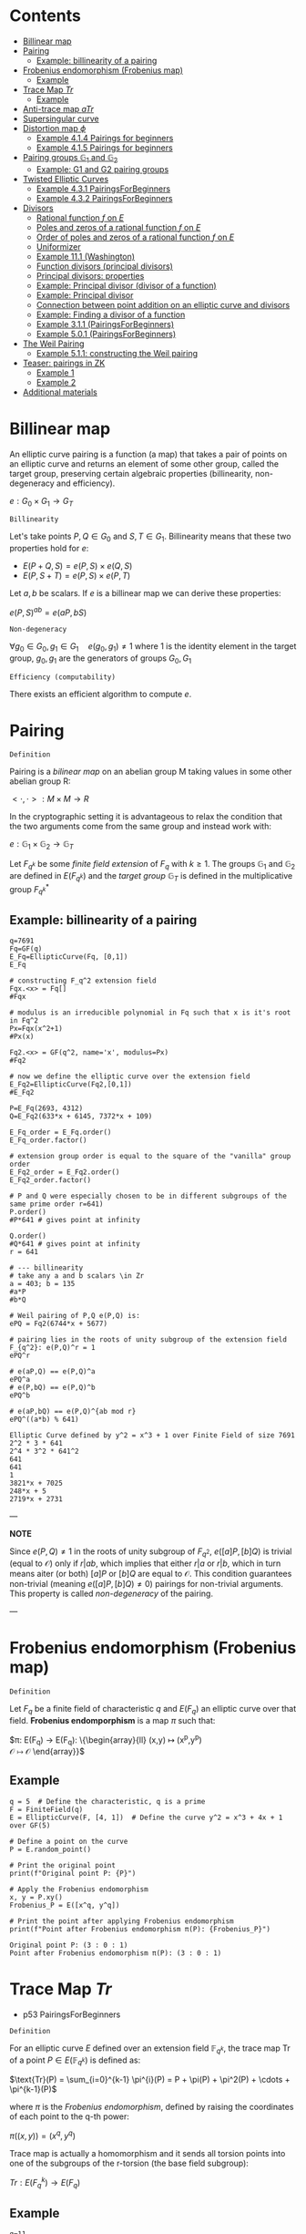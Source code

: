 #+STARTUP: overview
#+latex_class_options: [14pt]

* Contents
:PROPERTIES:
:VISIBILITY:  all
:TOC:      :include all :ignore this :depth 2
:END:
:CONTENTS:
- [[#billinear-map][Billinear map]]
- [[#pairing][Pairing]]
  - [[#example-billinearity-of-a-pairing][Example: billinearity of a pairing]]
- [[#frobenius-endomorphism-frobenius-map][Frobenius endomorphism (Frobenius map)]]
  - [[#example][Example]]
- [[#trace-map-tr][Trace Map $Tr$]]
  - [[#example][Example]]
- [[#anti-trace-map-atr][Anti-trace map $aTr$]]
- [[#supersingular-curve][Supersingular curve]]
- [[#distortion-map-phi][Distortion map $\phi$]]
  - [[#example-414-pairings-for-beginners][Example 4.1.4 Pairings for beginners]]
  - [[#example-415-pairings-for-beginners][Example 4.1.5 Pairings for beginners]]
- [[#pairing-groups-mathbbg_1-and-mathbbg_2][Pairing groups $\mathbb{G}_1$ and $\mathbb{G}_2$]]
  - [[#example-g1-and-g2-pairing-groups][Example: G1 and G2 pairing groups]]
- [[#twisted-elliptic-curves][Twisted Elliptic Curves]]
  - [[#example-431-pairingsforbeginners][Example 4.3.1 PairingsForBeginners]]
  - [[#example-432-pairingsforbeginners][Example 4.3.2 PairingsForBeginners]]
- [[#divisors][Divisors]]
  - [[#rational-function-f-on-e][Rational function $f$ on $E$]]
  - [[#poles-and-zeros-of-a-rational-function-f-on-e][Poles and zeros of a rational function $f$ on $E$]]
  - [[#order-of-poles-and-zeros-of-a-rational-function-f-on-e][Order of poles and zeros of a rational function $f$ on $E$]]
  - [[#uniformizer][Uniformizer]]
  - [[#example-111-washington][Example 11.1 (Washington)]]
  - [[#function-divisors-principal-divisors][Function divisors (principal divisors)]]
  - [[#principal-divisors-properties][Principal divisors: properties]]
  - [[#example-principal-divisor-divisor-of-a-function][Example: Principal divisor (divisor of a function)]]
  - [[#example-principal-divisor][Example: Principal divisor]]
  - [[#connection-between-point-addition-on-an-elliptic-curve-and-divisors][Connection between point addition on an elliptic curve and divisors]]
  - [[#example-finding-a-divisor-of-a-function][Example: Finding a divisor of a function]]
  - [[#example-311-pairingsforbeginners][Example 3.1.1 (PairingsForBeginners)]]
  - [[#example-501-pairingsforbeginners][Example 5.0.1 (PairingsForBeginners)]]
- [[#the-weil-pairing][The Weil Pairing]]
  - [[#example-511-constructing-the-weil-pairing][Example 5.1.1: constructing the Weil pairing]]
- [[#teaser-pairings-in-zk][Teaser: pairings in ZK]]
  - [[#example-1][Example 1]]
  - [[#example-2][Example 2]]
- [[#additional-materials][Additional materials]]
:END:

* Billinear map
An elliptic curve pairing is a function (a map) that takes a pair of points on an elliptic curve and returns an element of some other group, called the target group, preserving certain algebraic properties (billinearity, non-degeneracy and efficiency).

$e: G_0 \times G_1 \rightarrow G_T$

=Billinearity=

Let's take points $P,Q \in G_0$ and $S,T \in G_1$.
Billinearity means that these two properties hold for $e$:
- $E(P+Q,S)=e(P,S) \times e(Q,S)$
- $E(P,S+T)=e(P,S) \times e(P,T)$

Let $a,b$ be scalars. If $e$ is a billinear map we can derive these properties:
\begin{equation*}
e(aP,bS) = e\left( (a-1)P + P,bS \right) = e\left( (a-1)P, bS \right) \times e\left( P,bS \right) = e\left( (a-2)P + P,bS \right) \times e\left( P,bS \right) = e\left( (a-2)P, bS \right) \times e\left( P,bS \right)^{2} = \dots = e\left( P,bS \right)^{a}
\end{equation*}

\begin{equation*}
e\left( P,bS \right)^{a} = e \left( P, (b-1)S+S \right)^{a} = \left[ e \left( P, (b-1)S \right) \times e \left( P, S \right) \right]^{a}= \dots =e \left( P, S \right) ^{ab}
\end{equation*}

\begin{equation*}
e \left( P, S \right) ^{ab}= \dots = e \left( P, abS \right)= \dots = e \left( abP, S \right)
\end{equation*}

$e(P,S)^{ab} = e(aP,bS)$

=Non-degeneracy=

$\forall g_0 \in G_0,  g_1 \in G_1 \quad e \left( g_0, g_1 \right) \neq 1$
where $1$ is the identity element in the target group, $g_0,g_1$ are the generators of groups $G_0,G_1$

=Efficiency (computability)=

There exists an efficient algorithm to compute $e$.
* Pairing
=Definition=

Pairing is a [[BilinearMap][bilinear map]] on an abelian group M taking values in some other abelian group R:

$<\cdot ,\cdot>: M \times M \rightarrow R$

In the cryptographic setting it is advantageous to relax the condition that the two arguments come from the same group and instead work with:

$e : \mathbb{G}_1 \times \mathbb{G}_2 \rightarrow \mathbb{G}_T$

Let $F_{q^k}$ be some [[PrimeFieldExtension][finite field extension]] of $F_q$ with $k\geq 1$. The groups $\mathbb{G}_1$ and $\mathbb{G}_2$ are defined in $E(F_{q^k})$ and the /target group/ $\mathbb{G}_T$ is defined in the multiplicative group $F_{q^k}^{*}$

** Example: billinearity of a pairing
#+BEGIN_SRC sage :session . :exports both
q=7691
Fq=GF(q)
E_Fq=EllipticCurve(Fq, [0,1])
E_Fq

# constructing F_q^2 extension field
Fqx.<x> = Fq[]
#Fqx

# modulus is an irreducible polynomial in Fq such that x is it's root in Fq^2
Px=Fqx(x^2+1)
#Px(x)

Fq2.<x> = GF(q^2, name='x', modulus=Px)
#Fq2

# now we define the elliptic curve over the extension field
E_Fq2=EllipticCurve(Fq2,[0,1])
#E_Fq2

P=E_Fq(2693, 4312)
Q=E_Fq2(633*x + 6145, 7372*x + 109)

E_Fq_order = E_Fq.order()
E_Fq_order.factor()

# extension group order is equal to the square of the "vanilla" group order
E_Fq2_order = E_Fq2.order()
E_Fq2_order.factor()

# P and Q were especially chosen to be in different subgroups of the same prime order r=641)
P.order()
#P*641 # gives point at infinity

Q.order()
#Q*641 # gives point at infinity
r = 641

# --- billinearity
# take any a and b scalars \in Zr
a = 403; b = 135
#a*P
#b*Q

# Weil pairing of P,Q e(P,Q) is:
ePQ = Fq2(6744*x + 5677)

# pairing lies in the roots of unity subgroup of the extension field F_{q^2}: e(P,Q)^r = 1
ePQ^r

# e(aP,Q) == e(P,Q)^a
ePQ^a
# e(P,bQ) == e(P,Q)^b
ePQ^b

# e(aP,bQ) == e(P,Q)^{ab mod r}
ePQ^((a*b) % 641)
#+END_SRC

#+RESULTS:
: Elliptic Curve defined by y^2 = x^3 + 1 over Finite Field of size 7691
: 2^2 * 3 * 641
: 2^4 * 3^2 * 641^2
: 641
: 641
: 1
: 3821*x + 7025
: 248*x + 5
: 2719*x + 2731

---

*NOTE*

Since $e(P,Q) \neq 1$ in the roots of unity subgroup of $F_{q^2}$, $e([a]P,[b]Q)$ is trivial (equal to $\mathcal{O}$) only if $r | ab$, which implies that either $r|a$ or $r|b$, which in turn means aiter (or both) $[a]P$ or $[b]Q$ are equal to $\mathcal{O}$.
This condition guarantees non-trivial (meaning $e([a]P,[b]Q) \neq 0$) pairings for non-trivial arguments. This property is called /non-degeneracy/ of the pairing.

---

* Frobenius endomorphism (Frobenius map)
=Definition=

Let $F_q$ be a finite field of characteristic $q$ and $E(F_q)$ an elliptic curve over that field.
*Frobenius endomporphism* is a map $\pi$ such that:

$\pi: E(F_q) \rightarrow E(F_q): \left\{\begin{array}{ll}
                                         (x,y)  \mapsto (x^p,y^p) \\
                                         \mathcal{O} \mapsto \mathcal{O}
                                        \end{array}\right}$

** Example
#+begin_src sage :session . :exports both
q = 5  # Define the characteristic, q is a prime
F = FiniteField(q)
E = EllipticCurve(F, [4, 1])  # Define the curve y^2 = x^3 + 4x + 1 over GF(5)

# Define a point on the curve
P = E.random_point()

# Print the original point
print(f"Original point P: {P}")

# Apply the Frobenius endomorphism
x, y = P.xy()
Frobenius_P = E([x^q, y^q])

# Print the point after applying Frobenius endomorphism
print(f"Point after Frobenius endomorphism π(P): {Frobenius_P}")
#+end_src

#+RESULTS:
: Original point P: (3 : 0 : 1)
: Point after Frobenius endomorphism π(P): (3 : 0 : 1)

* Trace Map $Tr$
- p53 PairingsForBeginners

=Definition=

For an elliptic curve $E$ defined over an extension field $\mathbb{F}_{q^k}$, the trace map $\text{Tr}$ of a point $P \in E(\mathbb{F}_{q^k})$ is defined as:

$\text{Tr}(P) = \sum_{i=0}^{k-1} \pi^{i}(P) = P + \pi(P) + \pi^2(P) + \cdots + \pi^{k-1}(P)$

where $\pi$ is the [[*Frobenius endomorphism][Frobenius endomorphism]], defined by raising the coordinates of each point to the q-th power:

$\pi((x, y)) = (x^q, y^q)$

Trace map is actually a homomorphism and it sends all torsion points into one of the subgroups of the r-torsion (the base field subgroup):

$Tr: E(F_q^k) \rightarrow E(F_q)$

** Example
#+BEGIN_SRC sage :session . :exports both
q=11
F=GF(q)
E=EllipticCurve(F,[7,2])

E_order=E.order()
print(f"E(F_{q}) order: {E.order()}")

E_order.factor()

r=7
torsion_points = [P for P in E.points() if r * P == E(0)]

print(f"{r}-torsion points of E(F_{q}): {torsion_points}")

# embedding degree
k = 1
while not (r.divides(q^k - 1)):
    k += 1
print(f"Embedding degree of E_F{q}: {k}")

# extending E(F_q) to E(F_q^k)
# ring of polynomials with coefficients in Fq:
Fx.<x> = F[]
# irreducible polynomial on the ring
f=Fx(x^3+x+4)
print(f"Polynomial f(x)= {f} from {Fx} is irreducible in F: {f.is_irreducible()}")

# Construct F_q^k by dividing all polynomials in the ring over F by the irreducible polynomial P_mod:
Fqk.<u> = GF(q^k, name = 'u', modulus = f)
print(f"F_{q}^{k} has order: {Fqk.order()}")

# u is the root of P_mod in F_q^k
print(f"f(u)={f(u)}")

# Extending E(F_q) to F_q^k:
E_Fqk = EllipticCurve(Fqk, [7,2])
print(f"E(F_{q}^{k}) has order: {E_Fqk.order()}")

# Full r-torsion
full_torsion_points = [P for P in E_Fqk.points() if r * P == E_Fqk(0)]
print(f"Cardinality of the full {r}-torsion E[F_{q}^{k}]({r}): {len(full_torsion_points)}")

def trace_map(P):
        return sum(E_Fqk((P[0]^(q^i), P[1]^(q^i))) for i in range(k))

P = E_Fqk.random_point()
trace_P=trace_map(P)

# The trace map takes point P in E(F_q^k) to the r-torsion E(F_q)[r]:
print(f"Tr({P})={trace_P} is in the {r}-torsion E[F_{q}]: {E(trace_P) in torsion_points}")

# Notation on p 53
Q=E_Fqk(x^481 % f,x^1049 % f)
trace_map(Q)
print(f"Tr({Q})={trace_map(Q)} is in the {r}-torsion E[F_{q}]: {E(trace_map(Q)) in torsion_points}")
#+END_SRC

#+RESULTS:
#+begin_example
E(F_11) order: 7
7
7-torsion points of E(F_11): [(0 : 1 : 0), (7 : 3 : 1), (7 : 8 : 1), (8 : 3 : 1), (8 : 8 : 1), (10 : 4 : 1), (10 : 7 : 1)]
Embedding degree of E_F11: 3
Polynomial f(x)= x^3 + x + 4 from Univariate Polynomial Ring in x over Finite Field of size 11 is irreducible in F: True
F_11^3 has order: 1331
f(u)=0
E(F_11^3) has order: 1372
Cardinality of the full 7-torsion E[F_11^3](7): 49
Tr((8*u + 8 : 9*u^2 + 7*u + 4 : 1))=(10 : 4 : 1) is in the 7-torsion E[F_11]: True
(8 : 8 : 1)
Tr((4*u^2 + 7*u + 4 : 10*u^2 + 2*u + 6 : 1))=(8 : 8 : 1) is in the 7-torsion E[F_11]: True
#+end_example

* Anti-trace map $aTr$

=Definition=

Anti-trace map maps any $P \in E[r]$ to the "trace zero" subgroup $\mathbb{G}_2$:

$aTr: P \rightarrow P^{'} = [k]P - Tr(p)$

* Supersingular curve
=Definition=

An elliptic curve $E$ is called /supersingular/ if $\#E(F_q) = q+1$.
A curve which is not supersingular is called ordinary.

Supersingular curves come equipped with a [[*Distortion map $\phi$][Distortion map]] $\phi$, i.e. a non-$F_q$-rational map that takes a point in $E(F_q)$ to a point in $E(F_q^k)$.
* Distortion map $\phi$
** Example 4.1.4 Pairings for beginners
#+BEGIN_SRC sage :session . :exports both
q=59
F=GF(q)
E_F=EllipticCurve(F, [0,1])
E_order=E_F.order()

print(f"E(F_{q}) order: {E_order}")
print(f"E(F_{q}) is supersingular: {E_order == q+1}")
#r=5
#k=2
Fi.<i> = F[]
Fi
f=Fi(i^2+1)
print(f"Polynomial f(x)={f} from {Fi} is irreducible: {f.is_irreducible()}")

F_ext = F.extension(f, name = "i")
#[p for p in F_ext]
E_ext=EllipticCurve(F_ext, [0,1])
xi = E_ext(24*i+29,23*i)
# TODO : cube root of unity?
xi

def distortion_map(P):
        return (xi[0]*P[0], P[1])

# \phi^3 is equivalent to the identity map:
distortion_map(distortion_map(distortion_map((36,37*i))))
#+END_SRC

#+RESULTS:
: E(F_59) order: 60
: E(F_59) is supersingular: True
: Univariate Polynomial Ring in i over Finite Field of size 59
: Polynomial f(x)=i^2 + 1 from Univariate Polynomial Ring in i over Finite Field of size 59 is irreducible: True
: (24*i + 29 : 23*i : 1)
: (36, 37*i)

** Example 4.1.5 Pairings for beginners
#+BEGIN_SRC sage :session . :exports both
q=59
F=GF(q)
E_F=EllipticCurve(F, [1,0])

Fi.<i> = F[]
f=Fi(i^2+1)
F_ext = F.extension(f, name = "i")
E_ext=EllipticCurve(F_ext, [1,0])

def distortion_map(P):
        return (-P[0], i*P[1])

E_ext(distortion_map(distortion_map(distortion_map(distortion_map((25,30))))))

E_ext(distortion_map(distortion_map(distortion_map(distortion_map((31*i+51,34*i+49))))))
#+END_SRC

#+RESULTS:
: (25 : 30 : 1)
: (31*i + 51 : 34*i + 49 : 1)

* Pairing groups $\mathbb{G}_1$ and $\mathbb{G}_2$

=Definition: pairing groups G_1 and G_2=

Given the [[FrobeniusEndomorphism][Frobenius map]] definition we can characterize two important subgroups of the full r-torsion group $E[r]$.

The first subgroup $\mathbb{G}_1[r]$ (abbreviated $\mathbb{G}_1$ when $r$ is implicit) is defined as the one on which the [[*Frobenius endomorphism][Frobenius endomorphism]] acts trivially:

$\mathbb{G}_1[r] := \{ (x,y) \in E[r] \hspace{0.5em} | \hspace{0.5em} \pi(x,y) = (x,y) \}$

It can be shown that $\mathbb{G}_1$ is precisely the r-torsion group $E(F_p)[r]$ of the unextended elliptic curve defined over the prime field $F_p$.

The second subgroup $\mathbb{G}_2[r]$ is defined as follows:

$\mathbb{G}_2[r] := \{ (x,y) \in E[r] \hspace{0.5em} | \hspace{0.5em} \pi(x,y) = [p](x,y) \}$

---

*NOTE*

[[TraceMap][Trace Map]] of all of the points in $\mathbb{G}_2[r]$ is $\mathcal{O}$ (vanishes):

$\forall P \in \mathbb{G}_2[r] \hspace{0.5em}  Tr(P)=\mathcal{O}$

Hence it is also reffered to as the *trace zero* subgroup.
/(result attributed to Dan Boneh, see S.D Galbraith, Pairings, volume 317, Lemma IX.16)/

---

If $E(F)$ is an elliptic curve and $r$ is the largest prime factor of the curves order we call $\mathbb{G}_1[r]$ and $\mathbb{G}_2[r]$ *pairing groups* (also written $\mathbb{G}_1$ and $\mathbb{G}_2$).

** Example: G1 and G2 pairing groups
#+BEGIN_SRC sage :session . :exports both
# consider the curve E1,1(F5)
q=5
F5=GF(q)
E11_F5=EllipticCurve(F5, [1,1]);
print(f"Order of the elliptic curve: {E11_F5.order()}")

# E11_F5 has the embedding degree k = 2 with respect to r = 3
r=3
for k in range(1,q):
  if r.divides(q^k-1):
    print("Embedding degree k(r=3) =",k) ; break

# 0. Begin by finding the 3-torsion of the unextended curve over the prime field
unextended_3torsion = []
for p in E11_F5:
  if p*3 == E11_F5(0):
    unextended_3torsion.append(p);

print(unextended_3torsion)

# full r-torsion group will be in the E(Fq^k(r))=E(Fq^2)
# 1. Define the extension field
# 1.1 Find a polynomial of order m=2 irreducible in F5
F5x.<x> = F5[]
P_MOD = F5x(x^2+2)
P_MOD.is_irreducible()

# 1.2 Construct the extension field
F5_2x=GF(q^2, name='x', modulus=P_MOD)

# 2. Define the elliptic curve on the extension field
E_F5_2 = EllipticCurve(F5_2x, [1,1])

# 3. Full 3-torsion group (it's in the E_F5_2 group because embedding degree is k=2)
full_torsion_group = [P for P in E_F5_2 if r * P == E_F5_2(0)]
print("Full r-torsion group:", full_torsion_group)

# 4. G1 subgroup
G1 = []
for P in full_torsion_group:
  # we have to use the Frobenius endomorphism of the underlying field
  PiP = E_F5_2([a.frobenius() for a in P]) # \pi(P)
  if P == PiP:
    G1.append(P)

print('G1=', G1)

# as expected G1 is identical to the 3-torsion sub-group of the unextended elliptic curve (see 0.)

# 5. G2 subgroup
G2 = []
for P in full_torsion_group:
  PiP = E_F5_2([a.frobenius() for a in P]) # \pi(P)
  pP = q*P # [5]P
  if pP == PiP: # \pi(P) = [r]P
    G2.append(P)

print('G2 =', G2)

#+END_SRC

#+RESULTS:
: Order of the elliptic curve: 9
: Embedding degree k(r=3) = 2
: [(0 : 1 : 0), (2 : 1 : 1), (2 : 4 : 1)]
: True
: Full r-torsion group: [(0 : 1 : 0), (1 : x : 1), (1 : 4*x : 1), (2 : 1 : 1), (2 : 4 : 1), (2*x + 1 : x + 1 : 1), (2*x + 1 : 4*x + 4 : 1), (3*x + 1 : x + 4 : 1), (3*x + 1 : 4*x + 1 : 1)]
: G1= [(0 : 1 : 0), (2 : 1 : 1), (2 : 4 : 1)]
: G2 = [(0 : 1 : 0), (1 : x : 1), (1 : 4*x : 1)]

* IN-PROGRESS Twisted Elliptic Curves
** Example 4.3.1 PairingsForBeginners
Every twist has a degree $d$ which  which tells us the extension field of $F_q$ where $E$ and $E'$ become isomorphic (with respect to $\psi$ and $\psi^{-1}$).

$d$ is also the degree of the field of definition of $E'$ as a subfield of $F_{q^k}$, i.e. a degree $d$ twist $E'$ of $E$ will be defined over $F_{q^{k/d}}$.

In this example, $k=2$ and $E'$ is defined over $F_q$, so we are using a $d = 2$ twist, called a quadratic twist. Instead of performing the computations in the group $\mathbb{G}_2$, which require computations in the extension field $F_{q^2 }$, but instead we can use $\psi^{-1}$ to perform them in the $E'(F_q)$ before mapping the result back with the $\psi$.

$\psi^{-1}$ maps elements in $\mathbb{G}_2 \in E(F_{q^k})[r] = E(F_{q^6})[r]$ to elements in $E'(F_{q^{k/d}})[r] = E'(F_q)[r]$.

#+BEGIN_SRC sage :session . :exports both
q=11
F=GF(q)
E=EllipticCurve(F, [0, 4])
E_twist=EllipticCurve(F, [0, -4])

print(f"elliptic curve E: {E}")
print(f"twisted elliptic curve E': {E_twist}")

r=3
r_torsion=[P for P in E.points() if r*P == E(0)]
r_torsion_twist=[P for P in E_twist.points() if r*P == E_twist(0)]

k=2
Fi.<i> = F[]
f=Fi(i^k+1)
F_ext = F.extension(f, name = "i")
E_ext=EllipticCurve(F_ext, [0, 4])
E_ext_twist=EllipticCurve(F_ext, [0, -4])
full_torsion=[P for P in E_ext.points() if r*P == E_ext(0)]
full_torsion_twist=[P for P in E_ext_twist.points() if r*P == E_ext_twist(0)]

G1=r_torsion
print(f"G1 pairing subgroup of E[{r}]: {G1}")

G1_twist=r_torsion_twist
print(f"G1' pairing subgroup of E'[{r}]: {G1_twist}")

def trace_map(P, EC):
  return sum(EC((P[0]^(q^i), P[1]^(q^i), P[2])) for i in range(k))

# G2 is the "trace zero" subgroup
G2=[P for P in full_torsion if trace_map(P, E_ext) == E_ext(0)]
print(f"G2 pairing subgroup of E[{r}]: {G2}")

G2_twist=[P for P in full_torsion_twist if trace_map(P, E_ext_twist) == E_ext_twist(0)]
print(f"G2' pairing subgroup of E'[{r}]: {G2_twist}")

i=F_ext.gen()
def psi_inv(P):
  return (-P[0], i*P[1], P[2])

# \psi^{-1} : E[r] -> E[r]'
# the map works for the entire curve group
# but if we restrict the psi_inv to G2 it actually maps between curve elements in Fq^2 to Fq
for P in G2:
  x,y,z = psi_inv(P)
  print(f"{P} -> {(x, y, z)}")

# \psi : E'[r] -> E[r]
def psi(P):
  return (-P[0], -P[1]*i, P[2])

# similar, this could be the entire twisted curve: E_ext_twist.points()
for P in full_torsion_twist:
  x,y,z = psi(P)
  print(f"{P} -> {(x, y, z)}")

#+END_SRC

#+RESULTS:
#+begin_example
elliptic curve E: Elliptic Curve defined by y^2 = x^3 + 4 over Finite Field of size 11
twisted elliptic curve E': Elliptic Curve defined by y^2 = x^3 + 7 over Finite Field of size 11
G1 pairing subgroup of E[3]: [(0 : 1 : 0), (0 : 2 : 1), (0 : 9 : 1)]
G1' pairing subgroup of E'[3]: [(0 : 1 : 0), (3 : 1 : 1), (3 : 10 : 1)]
G2 pairing subgroup of E[3]: [(0 : 1 : 0), (8 : i : 1), (8 : 10*i : 1)]
G2' pairing subgroup of E'[3]: [(0 : 1 : 0), (0 : 2*i : 1), (0 : 9*i : 1)]
(0 : 1 : 0) -> (0, i, 0)
(8 : i : 1) -> (3, 10, 1)
(8 : 10*i : 1) -> (3, 1, 1)
(0 : 1 : 0) -> (0, 10*i, 0)
(0 : 2*i : 1) -> (0, 2, 1)
(0 : 9*i : 1) -> (0, 9, 1)
(3 : 1 : 1) -> (8, 10*i, 1)
(3 : 10 : 1) -> (8, i, 1)
(2*i + 4 : 1 : 1) -> (9*i + 7, 10*i, 1)
(2*i + 4 : 10 : 1) -> (9*i + 7, i, 1)
(9*i + 4 : 1 : 1) -> (2*i + 7, 10*i, 1)
(9*i + 4 : 10 : 1) -> (2*i + 7, i, 1)
#+end_example

** Example 4.3.2 PairingsForBeginners
#+BEGIN_SRC sage :session . :exports both
q=103
F=GF(q)
E=EllipticCurve(F, [0,72])
E_order=E.order()

[r for r in divisors(E_order) if r.is_prime()]

# select r as the largest prime divisor of the curve's order
r=7

k = 1
while not (r.divides(q^k - 1)):
    k += 1
k

r_torsion=[P for P in E.points() if r*P== E(0) ]
#r_torsion

# define the extension Fq^k
R.<u> = F[]
mod_poly=R(u^6+2)
#mod_poly.is_irreducible()
Fqk=F.extension(modulus=mod_poly, name = 'u')
Fqk

EFqk=EllipticCurve(Fqk, [0,72])
#full_r_torsion=[P for P in EFqk.points() if r*P == EFqk(0) ] #NOTE: gets intractable

def trace_map(P):
        return sum(EFqk((P[0]^(q^i), P[1]^(q^i))) for i in range(k))

# trace zero subgroup G2 is generated by this point:
G=EFqk(35*u^4,42*u^3)

trace_map(G*5)

# NOTE: we should probably go all the way to q^k but the group is visible already
G2=set([i*G for i in (1..q) ])
G2

u=Fqk.gen()

# d=6
E_twist=EllipticCurve(F, [0,72*u^6])
E_twist

r_torsion_twist = [p for p in E_twist.points() if r*p == E_twist(0)]
r_torsion_twist

# \psi^{-1} : E[r] -> E[r]'
def psi_inv(P):
  return (u^2*P[0], u^3*P[1], P[2])

# back and forth isomorphism maps elements in G2=E(F_q^k)[r] to elements in E'(F_q^{k/d})[r] = E'(Fq)[r]
# gaining advantage of working in Fq instead of Fq^6
for P in G2:
  x,y,z = psi_inv(P)
  print(f"{P} -> {(x, y, z)}")

# \psi : E'[r] -> E[r]
def psi(P):
  return (P[0]/u^2, P[1]/u^3, P[2])

for P in r_torsion_twist:
  x,y,z = psi(P)
  print(f"{P} -> {(x, y, z)}")

#+END_SRC

#+RESULTS:
#+begin_example
[2, 3, 7]
6
Finite Field in u of size 103^6
(0 : 1 : 0)
{(0 : 1 : 0),
 (3*u^4 : 42*u^3 : 1),
 (3*u^4 : 61*u^3 : 1),
 (35*u^4 : 42*u^3 : 1),
 (35*u^4 : 61*u^3 : 1),
 (65*u^4 : 42*u^3 : 1),
 (65*u^4 : 61*u^3 : 1)}
Elliptic Curve defined by y^2 = x^3 + 62 over Finite Field of size 103
[(0 : 1 : 0),
 (33 : 19 : 1),
 (33 : 84 : 1),
 (76 : 19 : 1),
 (76 : 84 : 1),
 (97 : 19 : 1),
 (97 : 84 : 1)]
(35*u^4 : 61*u^3 : 1) -> (33, 84, 1)
(65*u^4 : 61*u^3 : 1) -> (76, 84, 1)
(0 : 1 : 0) -> (0, u^3, 0)
(3*u^4 : 42*u^3 : 1) -> (97, 19, 1)
(35*u^4 : 42*u^3 : 1) -> (33, 19, 1)
(65*u^4 : 42*u^3 : 1) -> (76, 19, 1)
(3*u^4 : 61*u^3 : 1) -> (97, 84, 1)
(0 : 1 : 0) -> (0, 51*u^3, 0)
(33 : 19 : 1) -> (35*u^4, 42*u^3, 1)
(33 : 84 : 1) -> (35*u^4, 61*u^3, 1)
(76 : 19 : 1) -> (65*u^4, 42*u^3, 1)
(76 : 84 : 1) -> (65*u^4, 61*u^3, 1)
(97 : 19 : 1) -> (3*u^4, 42*u^3, 1)
(97 : 84 : 1) -> (3*u^4, 61*u^3, 1)
#+end_example

* IN-PROGRESS Divisors
=Definition: divisor=

A *divisor* $D$ on $E$ (elliptic curve) is a way to denote a multi set of points on $E$, written as the formal sum:

$\text{D} = \sum_{P \in E} n_p (P)$

where:
- $n_P \in \mathbb{Z}$ are the coefficients associated with points),
- only finitely many $n_P$ are nonzero (i.e. the sum is finite)

---

<<PrimeDivisors>> *NOTE: prime divisors*

The standard parentheses $(\cdot)$ around the P's and the absence of square parentheses $[\cdot]$ around the $nP$'s is what differentiates the formal sum in a divisor from an actual [[DivisorSum][sum of points]] (i.e. using the group law) on E.

The notation $(P)$ in the divisor is a formal symbol representing the *prime divisor* associated with the point $P$.
For $P \in E$, $(P)$ is a divisor with coefficient $1$ at $P$ and 0 elsewhere (a degree-1 divisor, see also [[DivisorDegree][divisor degree]] for a definition)).

In fact every point $P \in E$, gives rise to a degree-1 divisor and the expression $(P)$ is exactly that, a degree-1 divisor.

While every point defines a divisor, *not every divisor comes from a point*, rather they are linear combinations of points.
For example $D = (P) - (Q)$ is not a single point but a difference.

---

<<DivisorDegree>> =Definition: divisor degree=

The degree of a divisor $D$ is the sum of it's coefficients:

$\text{deg}(D) = \sum_{P \in E} n_P$

=Definition: divisor support=

The support of $D$ is the set:

$\textit{supp}(D)=\{P \in E(\bar{F}_q) \hspace{.5em} : \hspace{.5em} n_p \neq 0\}$

<<DivisorSum>> =Definition: divisor sum=

The sum function simply uses the group law on $E$ to add up the points:

$\text{sum}(\sum_{j} a_j (P_j))=\sum_{j} a_j [P_j ]$

=Definition: divisors equivalence=

Two divisors $D_1$ and $D_2$ are are said to be linearly equivalent if their difference $D_1 - D_2$ is a principal divisor.

=Definition: principal divisor=

*Principal Divisor:* A divisor of a rational function $f \in \mathbb{F}_q(E)$, given by:
$\text{div}(f) = \sum_{P \in E} \text{ord}_P(f) (P)$,

where:
- $\text{ord}_P(f)$ is the order of vanishing (or pole) of $f$ at $P (see

=Example=

If $D = 3(P) - 2(Q)$, then:
- $\deg(D) = 3 + (-2) = 1$
- the support is $\{P, Q\}$

#+BEGIN_SRC sage :session . :exports both
F = FiniteField(103)
E = EllipticCurve(F, [20, 20])
P = E(26,20); Q = E(63,78);

D1 = E.divisor([(3,P), (2,Q)])
# same as
D1 = 3*E.divisor(P) - 2*E.divisor(Q)
D1

degree_D = sum([D1.coefficient(p) for p in [P,Q] ])
print("Degree of D:", degree_D)

support_D = D1.support()
print("Support of D:", support_D)
#+END_SRC

#+RESULTS:
: 3*(x - 26*z, y - 20*z) - 2*(x + 40*z, y + 25*z)
: Degree of D: 1
: Support of D: [(26 : 20 : 1), (63 : 78 : 1)]

** DONE Rational function $f$ on $E$

---

*NOTE*

Rational function (algebraic term) is sometimes in literature refered to as the /meromorphic function/ (a term from complex analysis).

---

=Definition=

A *rational function* $f$ on an elliptic curve $E$ is a ratio of polynomial functions defined on $E$ that is "well-defined" at all but finitely many points $P \in E$.

More formally, let $E$ be an elliptic curve defined over a field $F$.
A *rational function* $f: E \to F$ is a function that can be expressed as:

$f(P) = \frac{g(P)}{h(P)}$

where:
-  $g$ and $h$ are polynomials in the coordinate ring $\mathbb{F}_q[E]$ (i.e., polynomials in $x$ and $y$ satisfying curve's $E$ equation $y^2 = x^3 + ax + b$).
- For points $P \in E$ $h(P)$ is not identically zero (not zero everywhere on the curve).

=Rational Functions Field vs. Coordinate Ring=

The *function field* $\mathbb{F}_q(E)$ (field of rational functions on $E$) is the fraction field of $\mathbb{F}_q[E]$.
While $\mathbb{F}_q[E]$ contains only polynomials (e.g., $f(x,y)=x$, $f(x,y)=y$ or $f(x,y)=x^2y$) $\mathbb{F}_q(E)$ includes ratios like $\frac{x^2 + y}{y - 1}$.

---

<<CoordinateRing>> *NOTE*

The *coordinate ring* $\mathbb{F}_q[E]$ of an elliptic curve $E$ over a finite field $\mathbb{F}_q$ is an algebraic object consists of all polynomial functions $f(x, y)$ that are "allowed" on $E$ (satisfy the curve's equation).

More formally:

Consider an elliptic curve $E$ defined by a Weierstrass equation:

$E: y^2 + a_1xy + a_3y = x^3 + a_2x^2 + a_4x + a_6$,

where:
- $a_i \in \mathbb{F}_q$

Then:

$\mathbb{F}_q[E] := \frac{\mathbb{F}_q[x, y]}{(y^2 + a_1xy + a_3y - x^3 - a_2x^2 - a_4x - a_6)}$

where:
- $\mathbb{F}_q[x, y]$ is the ring of polynomials in two variables.
- The denominator $(y^2 + \cdots)$ is the *ideal* generated by the Weierstrass equation.
- This quotient ring means we treat the curve equation as $0$, so $y^2 \equiv x^3 + \cdots$ in $\mathbb{F}_q[E]$.

---

=Example=

A typical rational function would be:

$f(P) = \frac{y}{x - c}$

where:
 - $c$ is some constant.

This function is rational because $y$ is a regular function, and it has a pole (see [[*Poles and zeros of a rational function f on E][Poles and zeros of a rational function f on E]]) at the point where $x = c$.

** DONE Poles and zeros of a rational function $f$ on $E$
Once again a rational function is a function which can be expressed as:

$f = \frac{g}{h}$,

where:
- $g$ and $h$ are polynomials in the quotient ring $\mathbb{F}_q[E]$ (see [[CoordinateRing][Coordinate Ring]])

In the [[*Rational function $f$ on $E$][Rational function $f$ on $E$]] we said that $f$ is /"well defined"/ everywhere but in a finite number of points.
The points where $f$ is *undefined* can be classified as *zeros* or *poles* of $f$.

=Definition: zero (point of vanishing)=

A zero is where $f$ *vanishes* (i.e., $f(P) = 0$).

=Example: zero=

Consider the rational function $f(x,y)=(x-a)$.
$f$ has a zero at $P=(a,b)$ becasue $f(P)=0$.

=Definition: pole=

A pole is where $f$ is undefined ("blows up").
$f$ may be undefined at points where $h(P) = 0$ (i.e., the denominator vanishes).
$f(P)$ is then undefined because the denominator vanishes while the numerator does not i.e.:

$\lim_{h(P) \to 0} \frac{g(P)}{h(P)} = \infty$

=Example: pole=

Let $f = \frac{1}{y}$ on $E: y^2 = x^3 + x$,
$f$ has a pole at $P = (a, 0)$ (point where $y = 0$).

Finally we say that $f$ is *well-defined* at the points where $f$ has neither a zero nor a pole.

** DONE Order of poles and zeros of a rational function $f$ on $E$

From [[*Poles and zeros of a rational function $f$ on $E$][Poles and zeros of a rational function]] we know that function $f$ has a zero at a point $P$ if it takes the value $\mathcal{O}$ at $P$, and it has a pole at $P$ if it takes the value $\infty$ at $P$.
However, we need more refined information, namely the *order** of the zero or pole.

=Definition: order=

For a rational function $f \in F_q(E)^{*}$ on an elliptic curve $E$, the *order* of $f$ at a point $P \in E$, denoted $\text{ord}_P(f)$, is an integer that measures how $f$ behaves near $P$.
It encodes how many times the function $f$ vanishes (has a zero) or goes to infinity (has a pole) at that point (see [[*Poles and zeros of a rational function $f$ on $E$][Poles and zeros of a rational function $f$ on $E$]]).

=Definition: order of a zero (order of vanishing)=

If $f$ has a zero of order $k$ at $P=(x_P,y_P)$ then $f(P) = 0$ and $f$ can be expressed locally around $P$ as:

$f(x,y) = (x - x_P)^k \cdot g(x, y)$

where:
 - $g(x,y)$ is a regular function and
 - $g(P) \neq 0$.

=Example=

Consider the rational function $f(x,y)=(x-a)^k$ for some $k>0$.
$f$ has a zero of multiplicity $k$ at $P=(a,b)$, thus:

$\text{ord}_P(f) = k$.

=Definition: order of a pole=

If $f$ has a pole of order $m$ at $P$, it means that $f(P)$ is undefined (intuitively we can think of it as infinite), and $f$ can be expressed as:

$f(x,y) = \frac{(x - x_{P})^{-m}}{h(x, y)}$

where:
- $h$ is a regular function and
- $h(P) \neq 0$.

=Example=

Consider $f(x, y) = \frac{1}{(x-a)^k}$ for some $k>0$.
This function has a pole at $P=(a,b)$ of multiplicity $k$:

$\text{ord}_P(g) = -k$,

---

*NOTE: How to Compute the Order*

1. *For zeros*:
   - Factor $f$ locally near $P=(a,b)$ using taylor expansion. If $f = (x - a)^k \cdot g(x)$, where $g(a) \neq 0$, then $\text{ord}_{(a,b)}(f) = k$.

2. *For poles*:
   - If $f = \frac{g}{h}$, then $\text{ord}_P(f) = \text{ord}_P(g) - \text{ord}_P(h)$.
   - If $h$ vanishes at $P$ but $g$ does not $\text{ord}_P(f) = -\text{ord}_P(h)$.

3. *At infinity (for Weierstrass form)*:
   - The point $\mathcal{O} = (0:1:0)$ is treated with homogeneous coordinates. For $f = \frac{x}{y}$, $\text{ord}_\mathcal{O}(f) = -1 - 1 = -2$ (double pole).

---

** IN-PROGRESS Uniformizer
It can be shown that there is a function $u_P$ called a *uniformizer* at $P$ such that:

# $U(P)=0$

and such that every function f(x,y) can be written in the form:

$f=u^rg, \hspace{0.5em} \text{with} \hspace{0.5em} r \in \mathbb{Z} \hspace{0.5em} \text{and} \hspace{0.5em} g(P) \neq 0, \infty$

We define the order of $f$ at $P$ by:

# $ord_P(f)=r$

** DONE Example 11.1 (Washington)
Let $E: \hspace{0.5em} y^2 = X^3-x$.

We know that on E:

$\frac{x}{y}=\frac{y}{x^2-1}$

- What is the order of $f(x,y)=x$ in $P=(0,0)$ (a zero)?

$ord_{(0,0)}(x)=ord_{(0,0)}(y^2{\frac{1}{x^2-1}})=2$

Because $u(P) = y$ is $0$ at $P=(0,0)$, hence it is a uniformizer at $(0,0)$ and $g(x,y)=1/(x^2-1)$ is nonzero and finite at $(0,0)$.

- What is the order of $f(x,y)=\frac{x}{y}$ in $P=(0,0)$ (a zero)?

$ord_{(0,0)}(\frac{x}{y})=ord_{(0,0)}(y{\frac{1}{x^2-1}})=1$

again $y$ being the uniformizer.

** TODO Function divisors (principal divisors)
=Definition=

A *divisor of a function* $f$ on an elliptic curve $E$ is a formal sum of the points on the elliptic curve, weighted by the orders of the function $f$ at those points.
In more formal terms, if $P$ denotes a point(s) on $E$, the divisor associated with $f$ can be expressed as:

$\text{div} f = (f) = D_f = \sum_{P \in E} \text{ord}_P(f) \cdot P$

where:
- $\text{ord}_P(g)$ is the number of zeroes or poles at $P$ (it is negative if it represents the number of poles at $P$) .

A divisor is considered a *principal divisor* if it represents the zeroes and poles of some rational function (every rational function has as many zeroes as poles).

---

*NOTE*

Every divisor associated with a function $f$ is a principal divisor.
It characterizes the function's zeros and poles and reflects its algebraic properties on the curve.

---

** TODO Principal divisors: properties
- PairingsForBeginners p67

A divisor $D=\sum_{P}n_{P}P$ is *principal* (i.e. it is the divisor of a function) if and only if $\sum_{P}n_{P}=0$ and $\sum_{P}[n_{P}]P=\mathcal{O}$ on $E$.

For any $m\in\mathbb{Z}$ and $P\in E$ it follows that there exists a function $f_{m,P}$ with divisor:

$(f_{m,P})=m(P) - ([m]P)-(m-1)(\mathcal{O})$

Thus if $P\in E[r]$:, then $f_{r,P}$ has a divisor:

$(f_{r,P})=r(P)-r(\mathcal{O})$

Principal divisors are a device for keeping track of poles and zeroes.

For example, suppose a function $g$ has a zero of order 3 at a point $P$, and a pole of order 2 at another point $Q$ and a pole of order 1 at $\mathcal{O}$. (Note the number of zeroes and poles are equal, as they must be.)

Then using divisors, we can say all this concisely:

$\text{div}g=(g)=3(P)-2(Q)-(\mathcal{O})$

** TODO Example: Principal divisor (divisor of a function)

$E: \hspace{.5em} y^2 = (x - e_1) \times (x - e_2) \times (x - e_3)$

where:
- $P_i = (e_i,\mathcal{O})$

$\text{div}(x-e_1)=2\times P_{1} - 2 \times \mathcal{O}$

(see [[*Example: order of vanishing of a function at a point][Example: order of vanishing of a function at a point]] for details).

** TODO Example: Principal divisor
Consider a rational function defined on an elliptic curve:

$f(X, Y) = \frac{Y}{X - a}$

where $a$ is a constant.

- At a point where $Y = 0$ (e.g., a point on the x-axis), $f$ has a zero.
- At the point where $X = a$, $f$ has a simple pole.

The associated principal divisor $D_f$ can be expressed as:

$D_f = (P_1) - (P_2)$

where:
- $P_1$ is the point associated with the zero and
- $P_2$ with the pole of the function.

** Connection between point addition on an elliptic curve and divisors
- The *chord and tangent rule* for elliptic curves (see [[file:elliptic_curves.org::*EC group law][EC group law]]) states that given two points $P$ and $Q$ on the curve, the line (chord) connecting them intersects the curve at a third point, which can also be denoted as $R$.

- The process involves drawing a line that intersects the curve at three points: $P$, $Q$, and $R$, where $R$ is the point of addition $P + Q$. The coordinates of $R$ can be obtained through geometric operations defined on the elliptic curve.

- Each point addition can be associated with a divisor. For instance, when you compute $R = P + Q$, this addition can be represented as a divisor:
$D = P + Q - R$

** TODO Example: Finding a divisor of a function
** DONE Example 3.1.1 (PairingsForBeginners)
#+BEGIN_SRC sage :session . :exports both
F = FiniteField(103)
E = EllipticCurve(F, [20, 20])
P = E(26,20); Q = E(63,78); R = E(59,95); S = E(24,25); T = E(77,84); U = E(30,99)

E.is_on_curve(P[0], P[1]);

#D1 = E.divisor(P) + E.divisor(Q) - E.divisor(R) - E.divisor(S); D1
D1 = E.divisor([(1,P), (1,Q), (-1,R), (-1,S)]); D1
D1.support()
P + Q - R - S # !+ E(0,1,0) thus a function with (f) = (P) + (Q) - (R) - (S) does not exist (D1 is not a principal divisor)

D2 = E.divisor([(1,P), (1,Q), (-1,R), (-1,T)]); D2
P+Q-R-T # == E(0) thus there is some function f on E such that (f) = (P) + (Q) - (R) - (T)
#+END_SRC

#+RESULTS:
: True
: (x - 26*z, y - 20*z) + (x + 40*z, y + 25*z) - (x + 44*z, y + 8*z) - (x - 24*z, y - 25*z)
: [(26 : 20 : 1), (63 : 78 : 1), (59 : 95 : 1), (24 : 25 : 1)]
: (18 : 49 : 1)
: (x - 26*z, y - 20*z) + (x + 40*z, y + 25*z) - (x + 44*z, y + 8*z) - (x + 26*z, y + 19*z)
: (0 : 1 : 0)

** IN-PROGRESS Example 5.0.1 (PairingsForBeginners)
In this example given a divisor we find a corresponding rational function.

#+BEGIN_SRC sage :session . :exports both
q=23
Fq = FiniteField(q)
E = EllipticCurve(Fq, [17, 6])
E
E.order() # curve order is 30

# r =5 is the largest prime factor of the curves order
r = list(factor(E.order()))[2][0]
r

# point of order r=5
P=E(10,7)
5*P
# [r]P=0 therefore P is in E[r]
# thus (f_{5,P}) exists and has a divisor (f_5,P)=5(P)-5(O) (see 5.2)
#+END_SRC

#+RESULTS:
: Elliptic Curve defined by y^2 = x^3 + 17*x + 6 over Finite Field of size 23
: 30
: 5
: (0 : 1 : 0)

We will build $f_{5,P}$ using $f_{m+1,P}=f_{m,P} \cdot \frac{\ell_{[m]P,P}}{v_{[m+1]P}}$

---

*NOTE*

The divisor:

$(\frac{\ell_{[m]P,P}}{v[m+1],P})=(\ell_{[m]P,P}) - (v_{[m+1]P})=(P) + ([m]P) - ([m+1]P) - (\mathcal{O})$

---

*** =m = 1=

We compute the function:

$f_{1+1,P}=f_{1,P} \cdot \frac{\ell_{P,P}}{v[2]P}$

with divisor $(f_{2,P})=2(P)-([2]P)-(\mathcal{O})$.

Note that $(f_{1,P})$ is the zero divisor.
$\ell_{P,P}$ is the tangent line at $P=(10,7)$.
Let's find it's equation:

Diff both sides of E with respect to x:
# #+BEGIN_SRC maxima :exports both :results output replace
# y(x) := y^2;
# print(diff(y(x),x));
# #+END_SRC

$2y \frac{dy}{dx}=3x^2+17$

$\frac{dy}{dx}=\frac{3x^2+17}{2y}$

Evaluate at $P=(10,7)$ mod 23 to get the slope of the tangent line:

#+BEGIN_SRC sage :session . :exports both
q=23
F=GF(q)

F(F(3)*F(10)^2+F(17)) / F(F(2)*F(7))
#+END_SRC

#+RESULTS:
: 21

Using the point-slope form of the line $y-y_1=\lambda*(x-x_1)$ for $\lambda=21$ (slope), $x_1=10$, $y_1=7$ we get:

#+BEGIN_SRC sage :session . :exports both
q=23
Fq=GF(q)

# y = 21*x - 21*10 + 7
Fq(-21*10+7)
#+END_SRC

#+RESULTS:
: 4

Thus the tangent line at P is:

$\ell: y=21x+4$

Now to get the vertical line passing through $[2]P$:

---

*NOTE*

A vertical line on an elliptic curve is a line of the form:

$x=c$

where:
- $c$ is a constant.

This line passes through all points on the curve with x-coordinate equal to $c$.
For a given point $P=(x_1,y_1)$ the vertical line passing through P is simply:

$x=x_1$

---

#+BEGIN_SRC sage :session . :exports both
q=23
Fq=GF(q)

a=17; b=6;
E=EllipticCurve(Fq,[a,b]);

P=E(10,7)

S=2*P
S

Fq(S[0])
# this is the solution from the book:
Fq(-16)
#+END_SRC

#+RESULTS:
: (7 : 10 : 1)
: 7
: 7

Hence a vertical line passing through $[2]P$ is:

$v :x=7$

We can get the same results using closed-form formulas for the group law:

#+BEGIN_SRC sage :session . :exports both
q=23
Fq=GF(q)

a=17; b=6;
E=EllipticCurve(Fq,[a,b]);

Fxy.<x,y> = Fq[]; Fxy

def fDBL(P):
  lbda = (3*P[0]^2 + a) / (2*P[1]);
  c = P[1] - lbda*P[0];
  l = y - (lbda*x + c);
  v = x - (lbda^2 - 2*P[0]);
  return l/v;

P=E(10,7)

fDBL(P)
#+END_SRC

#+RESULTS:
: Multivariate Polynomial Ring in x, y over Finite Field of size 23
: (2*x + y - 4)/(x - 7)

This corresponds to the first solution (mod 23):

#+BEGIN_SRC sage :session . :exports both
q=23
Fq=GF(q)

a=17; b=6;
E=EllipticCurve(Fq,[a,b]);

Fxy.<x,y> = Fq[];

# manual solution
Fxy(y - 21*x - 4)
Fxy(x - 7)

# sage solution
Fxy(y + 2*x - 4)
Fxy(x - 7)

# solution from the book (MagmaScript)
Fxy(y + 2*x +19)
Fxy(x + 16)
#+END_SRC

#+RESULTS:
: 2*x + y - 4
: x - 7
: 2*x + y - 4
: x - 7
: 2*x + y - 4
: x - 7

Finally we get:

$f_{2,P}=\frac{y + 2*x - 4}{x - 7}$

*** =m = 2=
We compute the function:

$f_{3,P}=f_{2,P} \cdot \frac{\ell_{[2]P,P}}{v_{[3]P}}$

with the divisor:

$(f_{3,P})=3(P)-([3]P)-2(\mathcal{O})$,

where:
- $\ell_{[2]P,P}$ is the chord line through $P$ and $[2]P$ and $v_{[3]P}$ is the vertical line going through $[3]P$.

#+BEGIN_SRC sage :session . :exports both
q=23
Fq=GF(q)

a=17; b=6;
E=EllipticCurve(Fq,[a,b]);

Fxy.<x,y> = Fq[];

def fADD(P,Q):
  lbda = (Q[1] - P[1]) / (Q[0] - P[0]);
  c = P[1] - lbda * P[0];
  l = y - (lbda*x + c);
  v = x - (lbda^2 - P[0] - P[1]);
  return l/v;

P=E(10,7);

fADD(P,2*P)
#+END_SRC

#+RESULTS:
: (x + y + 6)/(x - 7)

Hence:

$f_{3,P}=\frac{y + 2*x - 4}{x - 7} \cdot \frac{x+y+6}{x-7}$

*** =m = 3=
We compute the function:

$f_{4,P}=f_{3,P} \cdot \frac{\ell_{[3]P,P}}{v_{[4]P}}$

with divisor $(f_{4,P})=4(P)-(4P)-3(\mathcal{O})$.

#+BEGIN_SRC sage :session . :exports both
q=23
Fq=GF(q)

a=17; b=6;
E=EllipticCurve(Fq,[a,b]);

Fxy.<x,y> = Fq[];

def fADD(P,Q):
  lbda = (Q[1] - P[1]) / (Q[0] - P[0]);
  c = P[1] - lbda * P[0];
  l = y - (lbda*x + c);
  v = x - (lbda^2 - P[0] - P[1]);
  return l/v;

P=E(10,7);

fADD(P,3*P)
#+END_SRC

#+RESULTS:
: (2*x + y - 4)/(x - 10)

*** =m = 4=
The last function we need has a divisor:

$(P)+(4P)-(5P)-(\mathcal{O})$

which would be the quotient of lines defining the group-law addition of $P$ and $4P$, but since $P$ has order 5: $P=-4P$

So this function actually has a divisor $(P)+(-P)-2(\mathcal{O})$ and the last update is simply the vertical line at $P$:

$v:x=10$

*** Combining the results:
#+BEGIN_SRC sage :session . :exports both
q=23
Fq=GF(q)

a=17; b=6;
E=EllipticCurve(Fq,[a,b]);

Fxy.<x,y> = Fq[];

def fDBL(P):
  lbda = (3*P[0]^2 + a) / (2*P[1]);
  c = P[1] - lbda*P[0];
  l = y - (lbda*x + c);
  v = x - (lbda^2 - 2*P[0]);
  return l/v;

def fADD(P,Q):
  lbda = (Q[1] - P[1]) / (Q[0] - P[0]);
  c = P[1] - lbda * P[0];
  l = y - (lbda*x + c);
  v = x - (lbda^2 - P[0] - P[1]);
  return l/v;

P=E(10,7);

f2P = fDBL(P)
f2P

f3P = f2P * fADD(P,2*P)
f3P

f4P = f3P * fADD(P,3*P)
f4P

f5P = f4P * Fxy(x-10)
f5P
#f5P.factor()

# WTF? not quite the same a the solution from the book which is:
(x+22)*y + 5*x^2 + 3*x + 5
#+END_SRC

#+RESULTS:
: (2*x + y - 4)/(x - 7)
: (2*x^2 + 3*x*y + y^2 + 8*x + 2*y - 1)/(x^2 + 9*x + 3)
: (4*x^3 + 8*x^2*y + 5*x*y^2 + y^3 + 8*x^2 - 2*y^2 - 11*x - 9*y + 4)/(x^3 - x^2 + 5*x - 7)
: (4*x^3 + 8*x^2*y + 5*x*y^2 + y^3 + 8*x^2 - 2*y^2 - 11*x - 9*y + 4)/(x^2 + 9*x + 3)
: 5*x^2 + x*y + 3*x - y + 5

* IN-PROGRESS The Weil Pairing
For a point $P \in E[r]$ the function $f_{r,P}$ with divisor $r(P)-r(\mathcal{O})$ is at the heart of both the Weil and Tate pairing definitions.

=Definition=

Let $P,Q \in E(F_{q^k})[r]$ and let $D_P$ and $D_q$ be degree zero divisors with disjoint supports, such that $D_P \sim (P)-(\mathcal{O})$ and $D_Q \sim (Q)-(\mathcal{O})$. There exist functions f and g such that $(f)=rD_P$ and $(g)=rD_Q$. The *Weil pairing* $w_r$ is a map:

$w_r: E(F_{q^k})[r] \times E(F_{q^k})[r] \rightarrow \mu_r$

defined as:

$w_r(P,Q)=\frac{f(D_Q)}{g(D_P)}$

where:
- $\mu_r$ is the group of $r-th$ roots of unity in the multiplicative group $F_{q^k}^{*}$.

** IN-PROGRESS Example 5.1.1: constructing the Weil pairing
*** DONE $E/F_{23}: y^2=x^3-x$ is supersingular

---

*NOTES*

- Supersingular curve E defined over field F with characteristic p has no (non-trivial) *p-torsion points*
- it's *Hasse invariant = 0* (coefficient of \( x^{p-1} \) in \( f^{(p-1)/2} \), where \( y^2 = f(x) \)) vanishes.

---

#+BEGIN_SRC sage :session . :exports both
q=23
Fq=GF(q)
E=EllipticCurve(Fq, [-1,0])
E
# E is supersingular
E.order() == q+1

print(f"E is supersingular: {E.is_supersingular()}")

# no q-torsion points:
q_torsion=[P for P in E.points() if q * P == E(0)]
# contain only the point at infinity:
q_torsion

# Define f(x) = x^3 - x
f = x^3 - x
f

power = f^((q-1)//2)
hasse_invariant = power.coefficient(x^(q-1))

print(f"Hasse invariant for E: {hasse_invariant}")
#+END_SRC

#+RESULTS:
: Elliptic Curve defined by y^2 = x^3 + 22*x over Finite Field of size 23
: True
: E is supersingular: True
: [(0 : 1 : 0)]
: x^3 - x
: Hasse invariant for E: 0

*** DONE Point $P$ of order $r$, subgroup $<P>$ and pairing subgroup $\mathbb{G}_1[r]$.

---

*NOTE*

By $<P>$ we understand the subgroup generated by the point $P$ (see [[file:elliptic_curves.org::*Subgroup $<P>$ Generated by a Point P][Subgroup $<P>$ Generated by a Point P]]).
In this example it is the $\mathbb{G}_1[r]$ subgroup of the pairing (the r-torsion for r=3, where r is the order of the point P.).

---

#+BEGIN_SRC sage :session . :exports both
q=23
Fq=GF(q)
E=EllipticCurve(Fq, [-1,0])

P=E(2,11)

P_order = [r for r in range(1,q+1) if r*P == E(0)][0]

print(f"Order of {P} is {P_order}")
P.order()

# subgroup <P> generated by P
P_gen_subgroup=[r*P for r in range(1,P.order()+1)]

print(f"Subgroup generated by P: {P_gen_subgroup}")

# this is the same subgroup as G1 (as expected)
r=P.order()
G1=[P for P in E.points() if r*P == E(0) ]
G1

# P is the element of G1
P in G1

# frobenius endomorphism acts trivially on points from G1:
def pi(P,E,q):
  if P == E(0): return E(0)
  x, y = P.xy()
  return E([x^q, y^q])

P == pi(P,E,q)
#+END_SRC

#+RESULTS:
: Order of (2 : 11 : 1) is 3
: 3
: Subgroup generated by P: [(2 : 11 : 1), (2 : 12 : 1), (0 : 1 : 0)]
: [(0 : 1 : 0), (2 : 11 : 1), (2 : 12 : 1)]
: True
: True

*** DONE Embedding degree $k(r)$, field extension  $F_{q^{k(r)}}$  and the extended elliptic curve

#+BEGIN_SRC sage :session . :exports both
q=23
Fq=GF(q)
E=EllipticCurve(Fq, [-1,0])

P=E(2,11)

r=P.order()
k=r-1

print(f"Embedding degree with respect to P's order: r={r}")
# extending F to Fq^k(r):
Fq2.<i> = GF(q^2, modulus=x^2 + 1)
Fq2

E2=EllipticCurve(Fq2, [-1,0])
E2
#+END_SRC

#+RESULTS:
: Embedding degree with respect to P's order: r=3
: Finite Field in i of size 23^2
: Elliptic Curve defined by y^2 = x^3 + 22*x over Finite Field in i of size 23^2

*** DONE Point $Q \in E/F_{q^k(r)}$ and the trace zero subgroup $\mathbb{G_{2}}$

---

*NOTE*

The *trace zero subgroup* of an elliptic curve $E$ defined over a finite field $\mathbb{F}_q$ is a subgroup that arise when considering the curve over an extension field $\mathbb{F}_{q^n}$:

=Definition=

The *trace zero subgroup* (also called the $\Gamma$ -subgroup$) over the degree $n$ extension $\mathbb{F}_{q^n}$ consists of points $P \in E(\mathbb{F}_{q^n})$  whose *Frobenius trace* vanishes:

$\Gamma_n(E) = \left\{ P \in E(\mathbb{F}_{q^n}) \mid \text{Tr}(P) = P + \pi(P) + \pi^2(P) + \dots + \pi^{n-1}(P) = \mathcal{O} \right\}$

where:
- $\pi$ is the *Frobenius endomorphism* $\pi(x, y) = (x^q, y^q)$.

---

#+BEGIN_SRC sage :session . :exports both
q=23
Fq=GF(q)
E=EllipticCurve(Fq, [-1,0])
k=2
Fq2.<i> = GF(q^k, modulus=x^2 + 1)
E2=EllipticCurve(Fq2, [-1,0])

# this is the "full" r-torsion (the 3-torsion on the curve extended to the embedding degree k(r)=2, for r=3):
full_r_torsion = [Q for Q in E2.points() if 3*Q == E2(0)]
#full_r_torsion

# Frobenius endomorphism (Frobenius map)
def pi(P,E,q):
  if P == E(0): return E(0)
  x, y = P.xy()
  return E([x^q, y^q])

# frobenius trace
def Tr(P,E,q,k):
        return sum(pi(P,E,q^i) for i in range(k))

# should be the same as (since k=2)
Tr(Q,E2,q,k) == Q+pi(Q,E2,q)

# G2 consists of these elements of the full r-torsion E/F_q^{k(r)}[r] for which the Frobenius trace vanishes (by the equivalent definition)
trace_zero_subgroup = [P for P in full_r_torsion if Tr(P,E2,q,k) == E2(0)]

# By the G2 definition Q is in the trace zero subgroup since:
q*Q == pi(Q, E2, q)

G2=trace_zero_subgroup

print(f"Trace zero subgroup G2={G2}")

# Q is the element of G2
print(f"Q={Q} is in the G2: {Q in G2}")

# but not of G1 defined earlier
print(f"Q={Q} is in the G1: {Q in G1}")
#+END_SRC

#+RESULTS:
: True
: True
: Trace zero subgroup G2=[(0 : 1 : 0), (21 : 11*i : 1), (21 : 12*i : 1)]
: Q=(21 : 12*i : 1) is in the G2: True
: Q=(21 : 12*i : 1) is in the G1: False

*** IN-PROGRESS Miller’s Algorithm for finding $f_{3,P}$ and $g_{3,P}$

---

*NOTE*

The Miller function $f_{m,P}$ is defined to have a divisor:

$(f_{m,P}) = m(P) - m(\mathcal{O}) - (mP) + (\mathcal{O})$

For $m = 1$, this simplifies to:

$(f_{1,P}) = 1(P) - 1(\mathcal{O}) - (1P) + (\mathcal{O}) = (P) - (\mathcal{O}) - (P) + (\mathcal{O}) = 0$

This would break the recursion in the Miller's algorithm.
By convention, we therefore choose:

$f_{1,P} = 1$

---

Given a divisor $(f_{r,P})=r(P)-r(\mathcal{O})$ (for $r=3$) we will find a corresponding rational function.

We will build $f_{3,P}$ using $f_{m+1,P}=f_{m,P} \cdot \frac{\ell_{[m]P,P}}{v_{[m+1]P}}$

where:
- $\ell_{P_1,P_2}$ is the line passing through $P_1$ and $P_2$ (chord line)
  - $\ell_{P,P$ is the tangent line
- $v_P$ is the vertical line passing through P

We will do the same for $g_{3,Q}=3(Q)-3 \mathcal{O}$

#+BEGIN_SRC sage :session . :exports both
q=23
Fq=GF(q)
a=-1
b=0
E=EllipticCurve(Fq, [a,b])
k=2
Fq2.<i> = GF(q^k, modulus=x^2 + 1)
E2=EllipticCurve(Fq2, [a,b])

P=E(2,11)
Q=E2(21,12*i)

Fxy.<x,y> = Fq[];

def fDBL(P):
  lbda = (3*P[0]^2 + a) / (2*P[1]);
  c = P[1] - lbda*P[0];
  l = y - (lbda*x + c);
  v = x - (lbda^2 - 2*P[0]);
  return l/v;

def fADD(P1,P2):
  lbda = (P2[1] - P1[1]) / (P2[0] - P1[0]);
  c = P[1] - lbda * P1[0];
  l = y - (lbda*x + c);
  v = x - (lbda^2 - P1[0] - P1[1]);
  return l/v;

f1P=1
f2P=f1P * fDBL(P)
#f2P
# normally fADD(P,2*P) but since 3P=0 this is just the vertical line through P
f3P=f2P*(x-P[0])

print(f"Rational function f_3P = {f3P}") 

# same for Q (Q is of order 3)
g3Q=fDBL(Q)*(x-Q[0])
print(f"Rational function g_3Q = {g3Q}") 

# verify with a built-in function:
E.divisor([(3,P), (3,E(0))])
E2.divisor([(3,Q), (3,E2(0))])

#+END_SRC

#+RESULTS:
: Rational function f_3P = 11*x + y - 10
: Rational function g_3Q = (11*i)*x + y + (10*i)
: 3*(x - 2*z, y - 11*z) + 3*(x, z)
: 3*(x + 2*z, y + (11*i)*z) + 3*(x, z)
*** TODO The Weil pairing for P and Q

#+BEGIN_SRC sage :session . :exports both
q=23
a=-1
b=0
k=2
Fq2.<i> = GF(q^k, modulus=x^2 + 1)
E2=EllipticCurve(Fq2, [a,b])

# verify with a built-in function:
P=E2(2,11)
Q=E2(21,12*i)

P.weil_pairing(Q, 3) # Pairing value is in the \mu_3
#+END_SRC

#+RESULTS:
: 15*i + 11

* Teaser: pairings in ZK
** Example 1

=both parties=

There exists a (symmetric, i.e. $G_0=G_1$) pairing $e: G_0 \times G_1 \rightarrow G_T$
and a $G$ which is a generator of $G_0=G_1$

=prover=

I know $a=200$ and $b=275$ such that
$200G=A, \quad 275G=B \quad \text{and} \quad (200 \times 275)G=D$

=verifier=

Receives $A,B$ and $D$ and wants to check whether $D$ was computed correctly.
He can do so without knowing the secrets $a=200$ and $b=275$ by using pairings and checking if:
$e(A,B)=e(G,D)$

which in this case holds:
$e(A,B)=e(200G,275G)=e\left(G,(200 \times 275) G \right)=e(G,D)$
** Example 2
If a statement can be transformed into a relationship with a single multiplication than it can easily be checked using a pairing.

=prover=

*statement*:
I know an $a$ which is a solution to:
$x^2+2027x+16152$

---
*NOTE*

#+BEGIN_SRC sage :session . :exports both
x = var('x')
solve(x^2+2027*x+16152, x)
#+END_SRC

#+RESULTS:
: [x == -2019, x == -8]

---

Prover takes a pair of two elliptic curve points $g_1$ and $g_2$ and computes $a \times g_1$ and $a \times g_2$.
He sends the results along with the points $g_1$ and $g_2$ to the verifier.
Because of the ECDLP he can be sure verifier cannot compute $a$ knowing $a \times g_1$ and $a \times g_2$.

=verifier=

Verifier recieves $g_1$, $g_2$, $a \times g_1$ and $a \times g_2$.
He then computes:

\begin{equation*}
e\left(ag_1, ag_2 \right) \times e\left(g_1, -2027ag_2 \right) \times e\left(g_1, 16152g_2 \right)
\end{equation*}

which by the billinearity property of the map $e$ is the same as computing:

\begin{equation*}
e\left(g_1,g_2\right)^{a^2+2027a+16152}
\end{equation*}

and if the result is $1$ then $a^2+2027a+16152$ is equal to $0$ (with high probability), QED.

---

*NOTE*

In a zk-SNARK, elliptic curve pairings are used to check a system of quadratic constraints just like this one.
The system of constraints is converted into a single, large polynomial that has particular roots is and only if each of the (quadratic) constraints is satisfied.

---

* Additional materials
- Divisor [0/2]
  - [ ] https://crypto.stanford.edu/pbc/notes/elliptic/divisor.html
  - [-] https://alozano.clas.uconn.edu/math5020-elliptic-curves/
    - [X] 5a order of vanishing: https://youtu.be/Oh_4u-xSCro?t=234
    - [X] 5b order of vanishing examples: https://www.youtube.com/watch?v=2t13YpFZwn8
    - [ ] order of vanishing: derivation by taylor expansion (in the projective coordinates): https://youtu.be/2t13YpFZwn8?t=884
    - [ ] divisors: https://www.youtube.com/watch?v=-UoizKdoHOU
